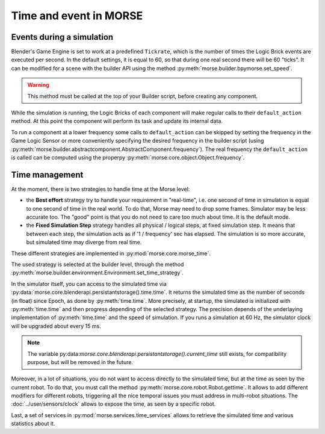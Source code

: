 Time and event in MORSE
=======================

Events during a simulation
--------------------------

Blender's Game Engine is set to work at a predefined ``Tickrate``, which is the
number of times the Logic Brick events are executed per second. In the default
settings, it is equal to 60, so that during one real second there will be 60
"ticks". It can be modified for a scene with the builder API using the method
:py:meth:`morse.builder.bpymorse.set_speed`.

.. warning:: This method must be called at the top of your Builder script,
  before creating any component.

While the simulation is running, the Logic Bricks of each component will make
regular calls to their ``default_action`` method. At this point the component
will perform its task and update its internal data.

To run a component at a lower frequency some calls to ``default_action`` can
be skipped by setting the frequency in the Game Logic Sensor or more
conveniently specifying the desired frequency in the builder script (using
:py:meth:`morse.builder.abstractcomponent.AbstractComponent.frequency`). The
real frequency the ``default_action`` is called can be computed using the
properpy :py:meth:`morse.core.object.Object.frequency`.

Time management
---------------

At the moment, there is two strategies to handle time at the Morse level:

- the **Best effort** strategy try to handle your requirement in "real-time",
  i.e. one second of time in simulation is equal to one second of time in the
  real world. To do that, Morse may need to drop some frames. Simulator may be
  less accurate too. The "good" point is that you do not need to care too much
  about time. It is the default mode.

- the **Fixed Simulation Step** strategy handles all physical / logical steps,
  at fixed simulation step. It means that between each step, the simulation
  acts as if '1 / frequency' sec has elapsed. The simulation is so more
  accurate, but simulated time may diverge from real time.

These different strategies are implemented in :py:mod:`morse.core.morse_time`.

The used strategy is selected at the builder level, through the method
:py:meth:`morse.builder.environment.Environment.set_time_strategy`.

In the simulator itself, you can access to the simulated time via
:py:data:`morse.core.blenderapi.persistantstorage().time.time`. It returns the
simulated time as the number of seconds (in float) since Epoch, as done by
:py:meth:`time.time`. More precisely, at startup, the simulated is initialized
with :py:meth:`time.time` and then progress depending of the selected
strategy. The precision depends of the underlaying implementation of
:py:meth:`time.time` and the speed of simulation. If you runs a simulation at
60 Hz, the simulator clock will be upgraded about every 15 ms.

.. note::

    The variable
    py:data:`morse.core.blenderapi.persistantstorage().current_time` still
    exists, for compatibility purpose, but will be removed in the future.


Moreover, in a lot of situations, you do not want to access directly to the
simulated time, but at the time as seen by the current robot. To do that, you
must call the method :py:meth:`morse.core.robot.Robot.gettime`. It allows to
add different modifiers for different robots, triggering all the nice temporal
issues you must address in multi-robot situations. The
:doc:`../user/sensors/clock` allows to expose the time, as seen by a specific
robot.

Last, a set of services in :py:mod:`morse.services.time_services` allows to
retrieve the simulated time and various statistics about it.

